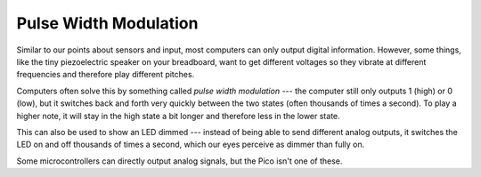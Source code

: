 Pulse Width Modulation
======================

.. image:: pwm.png
  :width: 20em

Similar to our points about sensors and input, most computers can only output
digital information. However, some things, like the tiny piezoelectric speaker
on your breadboard, want to get different voltages so they vibrate at different
frequencies and therefore play different pitches.

Computers often solve this by something called *pulse width modulation* ---
the computer still only outputs 1 (high) or 0 (low), but it switches back and
forth very quickly between the two states (often thousands of times a second).
To play a higher note, it will stay in the high state a bit longer and therefore
less in the lower state.

This can also be used to show an LED dimmed --- instead of being able to send
different analog outputs, it switches the LED on and off thousands of times
a second, which our eyes perceive as dimmer than fully on.

Some microcontrollers can directly output analog signals, but the Pico isn't
one of these.